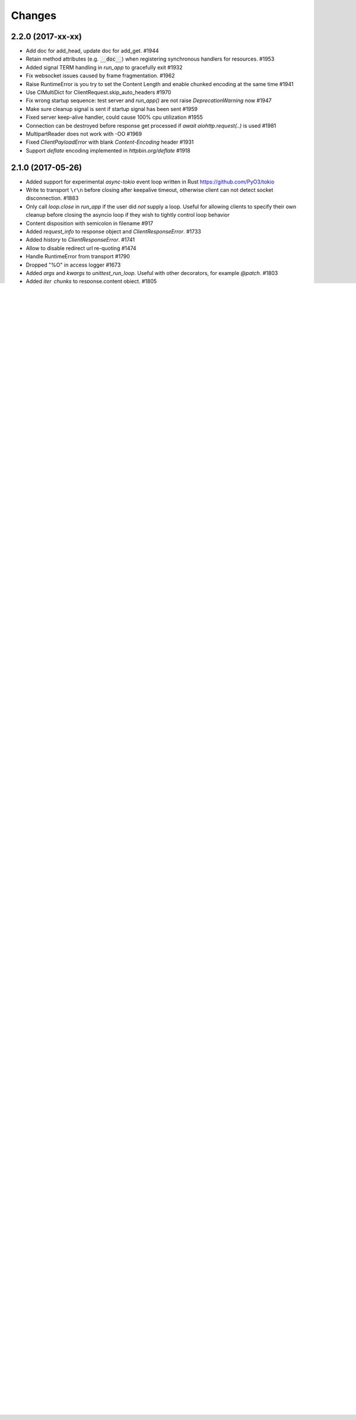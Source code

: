 Changes
=======

2.2.0 (2017-xx-xx)
------------------

- Add doc for add_head, update doc for add_get. #1944

- Retain method attributes (e.g. :code:`__doc__`) when registering synchronous
  handlers for resources. #1953

- Added signal TERM handling in `run_app` to gracefully exit #1932

- Fix websocket issues caused by frame fragmentation. #1962

- Raise RuntimeError is you try to set the Content Length and enable
  chunked encoding at the same time #1941

- Use CIMultiDict for ClientRequest.skip_auto_headers #1970

- Fix wrong startup sequence: test server and `run_app()` are not raise
  `DeprecationWarning` now #1947

- Make sure cleanup signal is sent if startup signal has been sent #1959

- Fixed server keep-alive handler, could cause 100% cpu utilization #1955

- Connection can be destroyed before response get processed if
  `await aiohttp.request(..)` is used #1981

- MultipartReader does not work with -OO #1969

- Fixed `ClientPayloadError` with blank `Content-Encoding` header #1931

- Support `deflate` encoding implemented in `httpbin.org/deflate` #1918


2.1.0 (2017-05-26)
------------------

- Added support for experimental `async-tokio` event loop written in Rust
  https://github.com/PyO3/tokio

- Write to transport ``\r\n`` before closing after keepalive timeout,
  otherwise client can not detect socket disconnection. #1883

- Only call `loop.close` in `run_app` if the user did *not* supply a loop.
  Useful for allowing clients to specify their own cleanup before closing the
  asyncio loop if they wish to tightly control loop behavior

- Content disposition with semicolon in filename #917

- Added `request_info` to response object and `ClientResponseError`. #1733

- Added `history` to `ClientResponseError`. #1741

- Allow to disable redirect url re-quoting #1474

- Handle RuntimeError from transport #1790

- Dropped "%O" in access logger #1673

- Added `args` and `kwargs` to `unittest_run_loop`. Useful with other
  decorators, for example `@patch`. #1803

- Added `iter_chunks` to response.content object. #1805

- Avoid creating TimerContext when there is no timeout to allow
  compatibility with Tornado. #1817 #1180

- Add `proxy_from_env` to `ClientRequest` to read from environment
  variables. #1791

- Add DummyCookieJar helper. #1830

- Fix assertion errors in Python 3.4 from noop helper. #1847

- Do not unquote `+` in match_info values #1816

- Use Forwarded, X-Forwarded-Scheme and X-Forwarded-Host for better scheme and
  host resolution. #1134

- Fix sub-application middlewares resolution order #1853

- Fix applications comparison #1866

- Fix static location in index when prefix is used #1662

- Make test server more reliable #1896

- Extend list of web exceptions, add HTTPUnprocessableEntity,
  HTTPFailedDependency, HTTPInsufficientStorage status codes #1920


2.0.7 (2017-04-12)
------------------
- Fix *pypi* distribution

- Fix exception description #1807

- Handle socket error in FileResponse #1773

- Cancel websocket heartbeat on close #1793


2.0.6 (2017-04-04)
------------------

- Keeping blank values for `request.post()` and `multipart.form()` #1765

- TypeError in data_received of ResponseHandler #1770

- Fix ``web.run_app`` not to bind to default host-port pair if only socket is
  passed #1786


2.0.5 (2017-03-29)
------------------

- Memory leak with aiohttp.request #1756

- Disable cleanup closed ssl transports by default.

- Exception in request handling if the server responds before the body
  is sent #1761


2.0.4 (2017-03-27)
------------------

- Memory leak with aiohttp.request #1756

- Encoding is always UTF-8 in POST data #1750

- Do not add "Content-Disposition" header by default #1755


2.0.3 (2017-03-24)
------------------

- Call https website through proxy will cause error #1745

- Fix exception on multipart/form-data post if content-type is not set #1743


2.0.2 (2017-03-21)
------------------

- Fixed Application.on_loop_available signal #1739

- Remove debug code


2.0.1 (2017-03-21)
------------------

- Fix allow-head to include name on route #1737

- Fixed AttributeError in WebSocketResponse.can_prepare #1736


2.0.0 (2017-03-20)
------------------

- Added `json` to `ClientSession.request()` method #1726

- Added session's `raise_for_status` parameter, automatically calls
  raise_for_status() on any request. #1724

- `response.json()` raises `ClientReponseError` exception if response's
  content type does not match #1723

  - Cleanup timer and loop handle on any client exception.

- Deprecate `loop` parameter for Application's constructor


`2.0.0rc1` (2017-03-15)
-----------------------

- Properly handle payload errors #1710

- Added `ClientWebSocketResponse.get_extra_info()` #1717

- It is not possible to combine Transfer-Encoding and chunked parameter,
  same for compress and Content-Encoding #1655

- Connector's `limit` parameter indicates total concurrent connections.
  New `limit_per_host` added, indicates total connections per endpoint. #1601

- Use url's `raw_host` for name resolution #1685

- Change `ClientResponse.url` to `yarl.URL` instance #1654

- Add max_size parameter to web.Request reading methods #1133

- Web Request.post() stores data in temp files #1469

- Add the `allow_head=True` keyword argument for `add_get` #1618

- `run_app` and the Command Line Interface now support serving over
  Unix domain sockets for faster inter-process communication.

- `run_app` now supports passing a preexisting socket object. This can be useful
  e.g. for socket-based activated applications, when binding of a socket is
  done by the parent process.

- Implementation for Trailer headers parser is broken #1619

- Fix FileResponse to not fall on bad request (range out of file size)

- Fix FileResponse to correct stream video to Chromes

- Deprecate public low-level api #1657

- Deprecate `encoding` parameter for ClientSession.request() method

- Dropped aiohttp.wsgi #1108

- Dropped `version` from ClientSession.request() method

- Dropped websocket version 76 support #1160

- Dropped: `aiohttp.protocol.HttpPrefixParser`  #1590

- Dropped: Servers response's `.started`, `.start()` and
  `.can_start()` method #1591

- Dropped:  Adding `sub app` via `app.router.add_subapp()` is deprecated
  use `app.add_subapp()` instead #1592

- Dropped: `Application.finish()` and `Application.register_on_finish()`  #1602

- Dropped: `web.Request.GET` and `web.Request.POST`

- Dropped: aiohttp.get(), aiohttp.options(), aiohttp.head(),
  aiohttp.post(), aiohttp.put(), aiohttp.patch(), aiohttp.delete(), and
  aiohttp.ws_connect() #1593

- Dropped: `aiohttp.web.WebSocketResponse.receive_msg()` #1605

- Dropped: `ServerHttpProtocol.keep_alive_timeout` attribute and
  `keep-alive`, `keep_alive_on`, `timeout`, `log` constructor parameters #1606

- Dropped: `TCPConnector's`` `.resolve`, `.resolved_hosts`,
  `.clear_resolved_hosts()` attributes and `resolve` constructor
  parameter #1607

- Dropped `ProxyConnector` #1609
